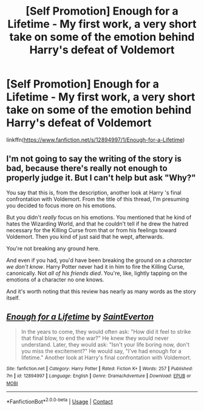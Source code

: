 #+TITLE: [Self Promotion] Enough for a Lifetime - My first work, a very short take on some of the emotion behind Harry's defeat of Voldemort

* [Self Promotion] Enough for a Lifetime - My first work, a very short take on some of the emotion behind Harry's defeat of Voldemort
:PROPERTIES:
:Author: SaintEverton
:Score: 1
:DateUnix: 1523077793.0
:DateShort: 2018-Apr-07
:FlairText: Self-Promotion
:END:
linkffn([[https://www.fanfiction.net/s/12894997/1/Enough-for-a-Lifetime]])


** I'm not going to say the writing of the story is bad, because there's really not enough to properly judge it. But I can't help but ask "Why?"

You say that this is, from the description, another look at Harry 's final confrontation with Voldemort. From the title of this thread, I'm presuming you decided to focus more on his emotions.

But you didn't /really/ focus on his emotions. You mentioned that he kind of hates the Wizarding World, and that he couldn't tell if he drew the hatred necessary for the Killing Curse from that or from his feelings toward Voldemort. Then you kind of just said that he wept, afterwards.

You're not breaking any ground here.

And even if you had, you'd have been breaking the ground on a /character we don't know/. Harry Potter never had it in him to fire the Killing Curse, canonically. Not /all of his friends died/. You're, like, lightly tapping on the emotions of a character no one knows.

And it's worth noting that this review has nearly as many words as the story itself.
:PROPERTIES:
:Author: FerusGrim
:Score: 2
:DateUnix: 1523168925.0
:DateShort: 2018-Apr-08
:END:


** [[https://www.fanfiction.net/s/12894997/1/][*/Enough for a Lifetime/*]] by [[https://www.fanfiction.net/u/9980875/SaintEverton][/SaintEverton/]]

#+begin_quote
  In the years to come, they would often ask: "How did it feel to strike that final blow, to end the war?" He knew they would never understand. Later, they would ask: "Isn't your life boring now, don't you miss the excitement?" He would say, "I've had enough for a lifetime." Another look at Harry's final confrontation with Voldemort.
#+end_quote

^{/Site/:} ^{fanfiction.net} ^{*|*} ^{/Category/:} ^{Harry} ^{Potter} ^{*|*} ^{/Rated/:} ^{Fiction} ^{K+} ^{*|*} ^{/Words/:} ^{257} ^{*|*} ^{/Published/:} ^{7m} ^{*|*} ^{/id/:} ^{12894997} ^{*|*} ^{/Language/:} ^{English} ^{*|*} ^{/Genre/:} ^{Drama/Adventure} ^{*|*} ^{/Download/:} ^{[[http://www.ff2ebook.com/old/ffn-bot/index.php?id=12894997&source=ff&filetype=epub][EPUB]]} ^{or} ^{[[http://www.ff2ebook.com/old/ffn-bot/index.php?id=12894997&source=ff&filetype=mobi][MOBI]]}

--------------

*FanfictionBot*^{2.0.0-beta} | [[https://github.com/tusing/reddit-ffn-bot/wiki/Usage][Usage]] | [[https://www.reddit.com/message/compose?to=tusing][Contact]]
:PROPERTIES:
:Author: FanfictionBot
:Score: 1
:DateUnix: 1523077803.0
:DateShort: 2018-Apr-07
:END:
